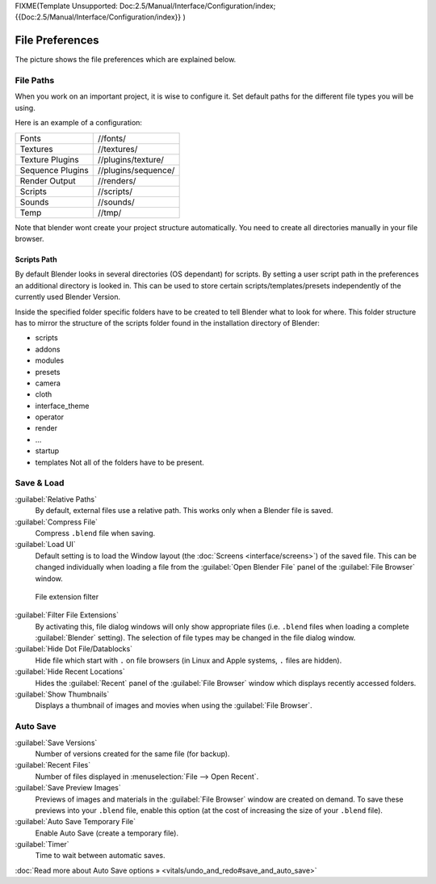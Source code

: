 
FIXME(Template Unsupported: Doc:2.5/Manual/Interface/Configuration/index;
{{Doc:2.5/Manual/Interface/Configuration/index}}
)


File Preferences
================

The picture shows the file preferences which are explained below.


.. figure:: /images/Manual-Interface-Configuration-File-UserPreferencesFile.jpg
   :width: 650px
   :figwidth: 650px


File Paths
----------

When you work on an important project, it is wise to configure it.
Set default paths for the different file types you will be using.

Here is an example of a configuration:


+----------------+-------------------+
+Fonts           |//fonts/           +
+----------------+-------------------+
+Textures        |//textures/        +
+----------------+-------------------+
+Texture Plugins |//plugins/texture/ +
+----------------+-------------------+
+Sequence Plugins|//plugins/sequence/+
+----------------+-------------------+
+Render Output   |//renders/         +
+----------------+-------------------+
+Scripts         |//scripts/         +
+----------------+-------------------+
+Sounds          |//sounds/          +
+----------------+-------------------+
+Temp            |//tmp/             +
+----------------+-------------------+


Note that blender wont create your project structure automatically.
You need to create all directories manually in your file browser.


Scripts Path
~~~~~~~~~~~~

By default Blender looks in several directories (OS dependant) for scripts.
By setting a user script path in the preferences an additional directory is looked in. This
can be used to store certain scripts/templates/presets independently of the currently used
Blender Version.

Inside the specified folder specific folders have to be created to tell Blender what to look
for where. This folder structure has to mirror the structure of the scripts folder found in
the installation directory of Blender:

- scripts
- addons
- modules
- presets
- camera
- cloth
- interface_theme
- operator
- render
- ...
- startup
- templates
  Not all of the folders have to be present.


Save & Load
-----------

:guilabel:`Relative Paths`
      By default, external files use a relative path. This works only when a Blender file is saved.
:guilabel:`Compress File`
   Compress ``.blend`` file when saving.
:guilabel:`Load UI`
   Default setting is to load the Window layout (the :doc:`Screens <interface/screens>`) of the saved file. This can be changed individually when loading a file from the :guilabel:`Open Blender File` panel of the :guilabel:`File Browser` window.


.. figure:: /images/Manual-Interface-Configuration-File-filefilter-25.jpg

   File extension filter


:guilabel:`Filter File Extensions`
   By activating this, file dialog windows will only show appropriate files (i.e. ``.blend`` files when loading a complete :guilabel:`Blender` setting). The selection of file types may be changed in the file dialog window.
:guilabel:`Hide Dot File/Datablocks`
   Hide file which start with ``.`` on file browsers (in Linux and Apple systems, ``.`` files are hidden).
:guilabel:`Hide Recent Locations`
   Hides the :guilabel:`Recent` panel of the :guilabel:`File Browser` window which displays recently accessed folders.
:guilabel:`Show Thumbnails`
   Displays a thumbnail of images and movies when using the :guilabel:`File Browser`.


Auto Save
---------

:guilabel:`Save Versions`
   Number of versions created for the same file (for backup).
:guilabel:`Recent Files`
   Number of files displayed in :menuselection:`File --> Open Recent`.
:guilabel:`Save Preview Images`
   Previews of images and materials in the :guilabel:`File Browser` window are created on demand. To save these previews into your ``.blend`` file, enable this option (at the cost of increasing the size of your ``.blend`` file).
:guilabel:`Auto Save Temporary File`
   Enable Auto Save (create a temporary file).
:guilabel:`Timer`
   Time to wait between automatic saves.

:doc:`Read more about Auto Save options » <vitals/undo_and_redo#save_and_auto_save>`

